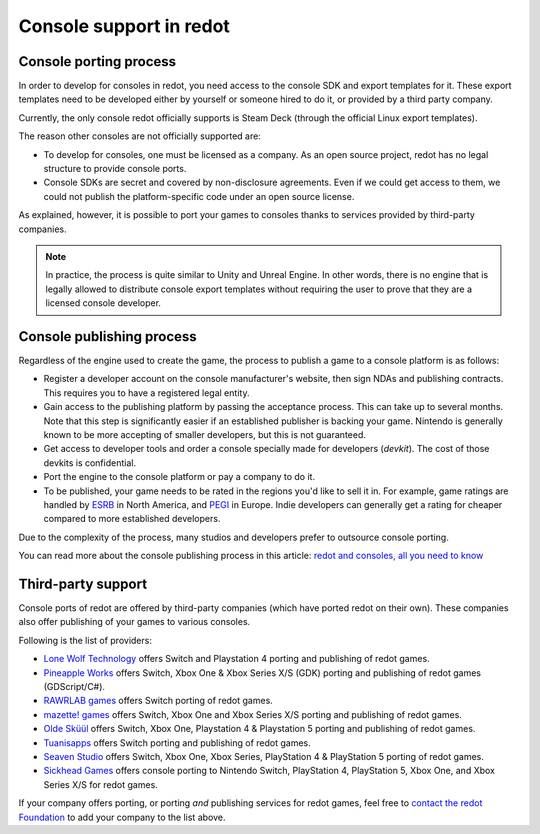 .. _doc_consoles:

Console support in redot
========================

Console porting process
-----------------------

In order to develop for consoles in redot, you need access to the console SDK and
export templates for it. These export templates need to be developed either by
yourself or someone hired to do it, or provided by a third party company.

Currently, the only console redot officially supports is Steam Deck (through the
official Linux export templates).

The reason other consoles are not officially supported are:

- To develop for consoles, one must be licensed as a company.
  As an open source project, redot has no legal structure to provide console ports.
- Console SDKs are secret and covered by non-disclosure agreements.
  Even if we could get access to them, we could not publish the platform-specific
  code under an open source license.

As explained, however, it is possible to port your games to consoles thanks to
services provided by third-party companies.

.. note::

    In practice, the process is quite similar to Unity and Unreal Engine. In other
    words, there is no engine that is legally allowed to distribute console export
    templates without requiring the user to prove that they are a licensed console
    developer.

Console publishing process
--------------------------

Regardless of the engine used to create the game, the process to publish a game
to a console platform is as follows:

- Register a developer account on the console manufacturer's website, then sign
  NDAs and publishing contracts. This requires you to have a registered legal
  entity.
- Gain access to the publishing platform by passing the acceptance process. This
  can take up to several months. Note that this step is significantly easier if
  an established publisher is backing your game. Nintendo is generally known to
  be more accepting of smaller developers, but this is not guaranteed.
- Get access to developer tools and order a console specially made for
  developers (*devkit*). The cost of those devkits is confidential.
- Port the engine to the console platform or pay a company to do it.
- To be published, your game needs to be rated in the regions you'd like to sell
  it in. For example, game ratings are handled by `ESRB <https://www.esrb.org/>`__
  in North America, and `PEGI <https://pegi.info/>`__ in Europe. Indie developers
  can generally get a rating for cheaper compared to more established developers.

Due to the complexity of the process, many studios and developers prefer to
outsource console porting.

You can read more about the console publishing process in this article:
`redot and consoles, all you need to know <https://redotengine.org/article/redot-consoles-all-you-need-know/>`__

Third-party support
-------------------

Console ports of redot are offered by third-party companies (which have
ported redot on their own). These companies also offer publishing of
your games to various consoles.

Following is the list of providers:

- `Lone Wolf Technology <https://www.lonewolftechnology.com/>`_ offers
  Switch and Playstation 4 porting and publishing of redot games.
- `Pineapple Works <https://pineapple.works/>`_ offers
  Switch, Xbox One & Xbox Series X/S (GDK) porting and publishing of redot games (GDScript/C#).
- `RAWRLAB games <https://www.rawrlab.com/>`_ offers
  Switch porting of redot games.
- `mazette! games <https://mazette.games/>`_ offers
  Switch, Xbox One and Xbox Series X/S porting and publishing of redot games.
- `Olde Sküül <https://oldeskuul.com/>`_ offers
  Switch, Xbox One, Playstation 4 & Playstation 5 porting and publishing of redot games.
- `Tuanisapps <https://www.tuanisapps.com/>`_ offers
  Switch porting and publishing of redot games.
- `Seaven Studio <https://www.seaven-studio.com/>`_ offers
  Switch, Xbox One, Xbox Series, PlayStation 4 & PlayStation 5 porting of redot games.
- `Sickhead Games <https://www.sickhead.com>`_ offers console porting to Nintendo Switch, PlayStation 4, PlayStation 5, Xbox One, and Xbox Series X/S for redot games.

If your company offers porting, or porting *and* publishing services for redot games,
feel free to
`contact the redot Foundation <https://redot.foundation/#contact>`_
to add your company to the list above.
